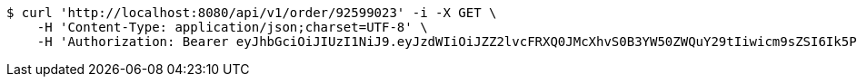 [source,bash]
----
$ curl 'http://localhost:8080/api/v1/order/92599023' -i -X GET \
    -H 'Content-Type: application/json;charset=UTF-8' \
    -H 'Authorization: Bearer eyJhbGciOiJIUzI1NiJ9.eyJzdWIiOiJZZ2lvcFRXQ0JMcXhvS0B3YW50ZWQuY29tIiwicm9sZSI6Ik5PUk1BTCIsImlhdCI6MTcxNjk3OTQ3NiwiZXhwIjoxNzE2OTgzMDc2fQ.kQrcecaJKEMYNB5hNPWGnsq7uXqZpHIYsGxqL0fDKqg'
----